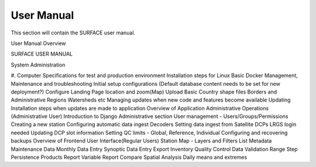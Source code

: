 User Manual
===========

This section will contain the SURFACE user manual.

User Manual Overview

SURFACE USER MANUAL


System Administration

#. Computer Specifications for test and production environment
Installation steps for Linux
Basic Docker Management, Maintenance and troubleshooting
Initial setup configurations 
(Default database content needs to be set for new deployment?) 
Configure Landing Page location and zoom(Map)
Upload Basic Country shape files
Borders and Administrative Regions
Watersheds
etc
Managing updates when new code and features become available
Updating Installation steps when updates are made to application
Overview of Application Administrative Operations (Administrative User)
Introduction to Django Administrative section
User management - Users/Groups/Permissions
Creating a new station 
Configuring automatic data ingest
Decoders 
Setting data ingest from Satellite DCPs
LRGS login needed
Updating DCP slot information
Setting QC limits - Global, Reference, Individual
Configuring and recovering backups
Overview of Frontend User Interface(Regular Users)
Station
Map - Layers and Filters
List
Metadata
Maintenance
Data
Monthly Data Entry 
Synoptic Data Entry
Export
Inventory
Quality Control
Data Validation
Range
Step
Persistence
Products
Report
Variable Report
Compare
Spatial Analysis
Daily means and extremes


